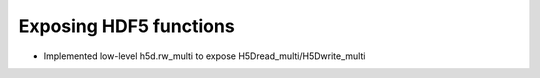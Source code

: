 Exposing HDF5 functions
-----------------------

* Implemented low-level h5d.rw_multi to expose H5Dread_multi/H5Dwrite_multi
